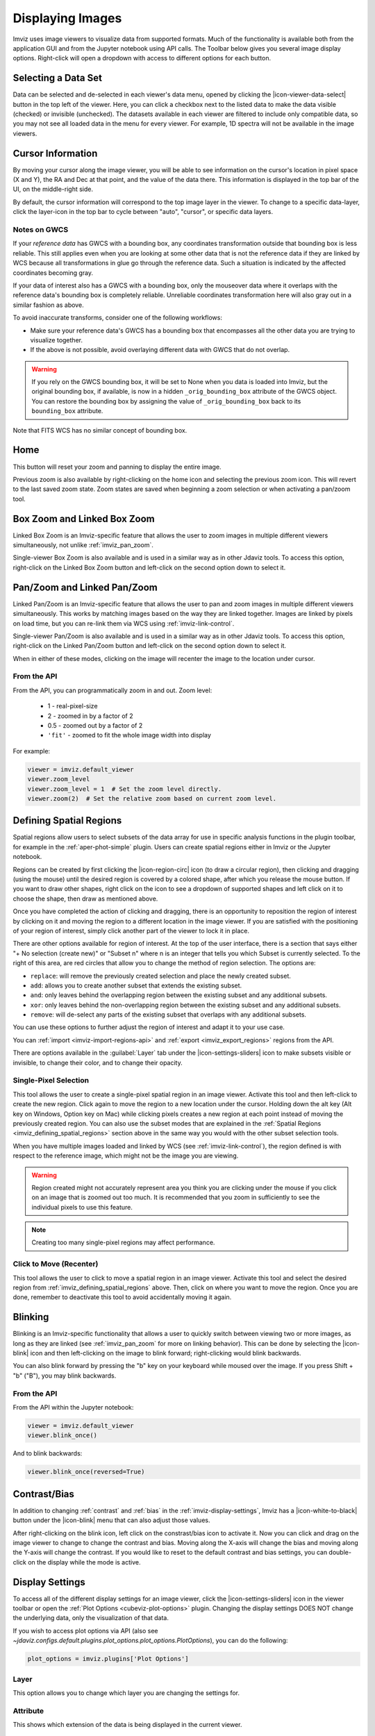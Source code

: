 .. _imviz-display-images:

*****************
Displaying Images
*****************

Imviz uses image viewers to visualize data from supported formats.
Much of the functionality is available both from the application GUI and
from the Jupyter notebook using API calls.
The Toolbar below gives you several image display options.
Right-click will open a dropdown with access to different options for each button.

.. image:: ../img/toolbar.jpg
    :alt: Imviz Toolbar

.. _imviz-selecting-data:

Selecting a Data Set
====================

Data can be selected and de-selected in each viewer's data menu, opened by clicking the
|icon-viewer-data-select| button in the top left of the viewer. Here, you can click a
checkbox next to the listed data to make the data visible (checked) or invisible (unchecked).
The datasets available in each viewer are filtered
to include only compatible data, so you may not see all loaded data in the menu for
every viewer. For example, 1D spectra will not be available in the image viewers.

.. _imviz_cursor_info:

Cursor Information
==================

By moving your cursor along the image viewer, you will be able to see information on the
cursor's location in pixel space (X and Y), the RA and Dec at that point, and the value
of the data there. This information is displayed in the top bar of the UI, on the
middle-right side.

By default, the cursor information will correspond to the top image layer in the viewer.
To change to a specific data-layer, click the layer-icon in the top bar to cycle between
"auto", "cursor", or specific data layers.

Notes on GWCS
-------------

If your *reference data* has GWCS with a bounding box, any coordinates transformation
outside that bounding box is less reliable. This still applies even when you are
looking at some other data that is not the reference data if they are linked by WCS
because all transformations in glue go through the reference data. Such a situation
is indicated by the affected coordinates becoming gray.

If your data of interest also has a GWCS with a bounding box, only
the mouseover data where it overlaps with the reference data's
bounding box is completely reliable. Unreliable coordinates transformation here
will also gray out in a similar fashion as above.

To avoid inaccurate transforms, consider one of the following workflows:

* Make sure your reference data's GWCS has a bounding box that encompasses all
  the other data you are trying to visualize together.
* If the above is not possible, avoid overlaying different data with GWCS that
  do not overlap.

.. warning::

    If you rely on the GWCS bounding box, it will be set to None when
    you data is loaded into Imviz, but the original bounding box,
    if available, is now in a hidden ``_orig_bounding_box``
    attribute of the GWCS object. You can restore the bounding box by
    assigning the value of ``_orig_bounding_box`` back to its
    ``bounding_box`` attribute.

Note that FITS WCS has no similar concept of bounding box.

Home
====

This button will reset your zoom and panning to display the entire image.

Previous zoom is also available by right-clicking on the home icon and selecting
the previous zoom icon.  This will revert to the last saved zoom state.  Zoom states
are saved when beginning a zoom selection or when activating a pan/zoom tool.

.. _imviz_box_zoom:

Box Zoom and Linked Box Zoom
============================

Linked Box Zoom is an Imviz-specific feature that allows the user to zoom
images in multiple different viewers simultaneously, not unlike
:ref:`imviz_pan_zoom`.

Single-viewer Box Zoom is also available and is used in a similar way as in
other Jdaviz tools. To access this option, right-click on the Linked Box Zoom button
and left-click on the second option down to select it.

.. _imviz_pan_zoom:

Pan/Zoom and Linked Pan/Zoom
============================

Linked Pan/Zoom is an Imviz-specific feature that allows the user to pan and zoom
images in multiple different viewers simultaneously. This works by matching images
based on the way they are linked together. Images are linked by pixels on load time,
but you can re-link them via WCS using :ref:`imviz-link-control`.

Single-viewer Pan/Zoom is also available and is used in a similar way as in
other Jdaviz tools. To access this option, right-click on the Linked Pan/Zoom button
and left-click on the second option down to select it.

When in either of these modes, clicking on the image will recenter the image to the
location under cursor.

From the API
------------

From the API, you can programmatically zoom in and out. Zoom level:

    * 1 - real-pixel-size
    * 2 - zoomed in by a factor of 2
    * 0.5 - zoomed out by a factor of 2
    * ``'fit'`` - zoomed to fit the whole image width into display

For example:

.. code-block:: python

    viewer = imviz.default_viewer
    viewer.zoom_level
    viewer.zoom_level = 1  # Set the zoom level directly.
    viewer.zoom(2)  # Set the relative zoom based on current zoom level.

.. _imviz_defining_spatial_regions:

Defining Spatial Regions
========================

Spatial regions allow users to select subsets of the data array for use in
specific analysis functions in the plugin toolbar, for example in the
:ref:`aper-phot-simple` plugin.
Users can create spatial regions either in Imviz or the Jupyter notebook.

Regions can be created by first clicking the |icon-region-circ| icon (to draw a circular region),
then clicking and dragging (using the mouse) until the
desired region is covered by a colored shape, after which you release the mouse button.
If you want to draw other shapes, right click on the icon to see a dropdown of supported shapes
and left click on it to choose the shape, then draw as mentioned above.

Once you have completed the action of clicking and dragging, there is an opportunity to reposition
the region of interest by clicking on it and moving the region to a different location in the image viewer.
If you are satisfied with the positioning of your region of interest, simply click another part of the
viewer to lock it in place.

There are other options available for region of interest. At the top of the user interface,
there is a section that says either "+ No selection (create new)" or "Subset n" where n is an integer
that tells you which Subset is currently selected. To the right of this area, are red circles that allow
you to change the method of region selection. The options are:

* ``replace``: will remove the previously created selection and place the newly created subset.
* ``add``: allows you to create another subset that extends the existing subset.
* ``and``: only leaves behind the overlapping region between the existing subset and any additional subsets.
* ``xor``: only leaves behind the non-overlapping region between the existing subset and any additional subsets.
* ``remove``: will de-select any parts of the existing subset that overlaps with any additional subsets.

You can use these options to further adjust the region of interest and adapt it to your use case.

.. seealso::

    :ref:`Importing Spatial Regions <imviz-import-regions-api>`
        Importing regions from within the Jupyter notebook.

.. seealso::

    :ref:`Exporting Spatial Regions <imviz_export_regions>`
        Exporting regions from within the Jupyter notebook.

You can :ref:`import <imviz-import-regions-api>` and :ref:`export <imviz_export_regions>` regions from the API.

.. seealso::

    `Defining subsets using Glue <http://docs.glueviz.org/en/stable/getting_started/#defining-subsets>`_
        Glueviz documentation on defining and refining subsets. Slightly different UI but same approach.

There are options available in the :guilabel:`Layer` tab under the |icon-settings-sliders| icon
to make subsets visible or invisible, to change their color, and to change their opacity.

.. _imviz_defining_spatial_regions_single_pixel:

Single-Pixel Selection
----------------------

This tool allows the user to create a single-pixel spatial region
in an image viewer. Activate this tool and then left-click to create
the new region. Click again to move the region to a new location under
the cursor. Holding down the alt key (Alt key on Windows, Option key
on Mac) while clicking pixels creates a new region at each point instead
of moving the previously created region. You can also use the subset
modes that are explained in the
:ref:`Spatial Regions <imviz_defining_spatial_regions>`
section above in the same way you would with the other subset selection
tools.

When you have multiple images loaded and linked by WCS
(see :ref:`imviz-link-control`), the region defined is with respect to
the reference image, which might not be the image you are viewing.

.. warning::

    Region created might not accurately represent area you think you are
    clicking under the mouse if you click on an image that is zoomed out
    too much. It is recommended that you zoom in sufficiently to see the
    individual pixels to use this feature.

.. note::

    Creating too many single-pixel regions may affect performance.

.. _imviz_click_to_move_spatial_region:

Click to Move (Recenter)
------------------------

This tool allows the user to click to move a spatial region in an image viewer.
Activate this tool and select the desired region from :ref:`imviz_defining_spatial_regions`
above. Then, click on where you want to move the region. Once you are done,
remember to deactivate this tool to avoid accidentally moving it again.

Blinking
========

Blinking is an Imviz-specific functionality that allows a user to quickly switch
between viewing two or more images, as long as they are linked (see :ref:`imviz_pan_zoom` for
more on linking behavior). This can be done by selecting the |icon-blink| icon and
then left-clicking on the image to blink forward; right-clicking would blink backwards.

You can also blink forward by pressing the "b" key on your keyboard while moused over the image.
If you press Shift + "b" ("B"), you may blink backwards.

From the API
------------

From the API within the Jupyter notebook:

.. code-block:: python

    viewer = imviz.default_viewer
    viewer.blink_once()

And to blink backwards:

.. code-block:: python

    viewer.blink_once(reversed=True)

Contrast/Bias
=============

In addition to changing :ref:`contrast` and :ref:`bias` in the :ref:`imviz-display-settings`,
Imviz has a |icon-white-to-black| button under the |icon-blink| menu that can also
adjust those values.

After right-clicking on the blink icon, left click on the constrast/bias icon to activate it.
Now you can click and drag on the image viewer to change to change the contrast
and bias. Moving along the X-axis will change the bias and moving along the Y-axis will change the
contrast. If you would like to reset to the default contrast and bias settings, you can
double-click on the display while the mode is active.

.. _imviz-display-settings:

Display Settings
================

To access all of the different display settings for an image viewer, click the
|icon-settings-sliders| icon in the viewer toolbar or open the :ref:`Plot Options <cubeviz-plot-options>` plugin.
Changing the display settings DOES NOT change the underlying data, only the
visualization of that data.

If you wish to access plot options via API
(also see `~jdaviz.configs.default.plugins.plot_options.plot_options.PlotOptions`),
you can do the following:

.. code-block:: python

    plot_options = imviz.plugins['Plot Options']

Layer
-----

This option allows you to change which layer you are changing the settings for.

Attribute
---------

This shows which extension of the data is being displayed in the current viewer.

Contour
-------

This option selects whether to show or hide contours.

The :guilabel:`Contours` of a second image can also be plotted over a first image or cube. Add
the second image as data in the data dropdown tab, and select both images. To visualize the contours
of the second image, go to the :guilabel:`Layer` tab, select the layer to be contour-mapped, and
set its :guilabel:`Contour` to be on and its :guilabel:`Bitmap` to be off. The contours of
the second image will appear superimposed on the first image. In the second figure below, we
show the contours of an image generated using the Collapse plugin plotted over leftmost cube
viewer.  If you overplot them on a cube, the contours will remain unchanged as you scrub through
the cube.

Bitmap
------

This option selects whether to show or hide the bitmap (image) in the viewer.

Opacity
-------

Change the translucence of the image.

.. _contrast:

Contrast
--------

Change the luminance of the color in the image.

.. _bias:

Bias
----

Set a constant to subtract from every point in the data array before
applying the conversion between data value and displayed pixel saturation.
The :guilabel:`bias` slider center position is 0 bias, such that a user can apply negative
bias values by sliding it left.

Stretch
-------

Change the equation that is used to convert data values between
:guilabel:`min` and :guilabel:`max` to the 0 to 1 scale of pixel saturation on the displayed
image.

From the API
^^^^^^^^^^^^

To set the stretch function for just the image being displayed.
The acceptable values are as defined by glue backend:

.. code-block:: python

    viewer = imviz.default_viewer
    viewer.stretch_options
    viewer.stretch = 'sqrt'

To set the stretch function for all the images at once.
The acceptable values are the same as the GUI menu options
can be accessed with ``plot_options.stretch_function.choices``:

.. code-block:: python

    plot_options = imviz.plugins['Plot Options']
    plot_options.select_all()
    plot_options.stretch_function = 'Square Root'

Percentile
----------

Can be used to set the :guilabel:`min` and :guilabel:`max` values based on percentiles of the data.

Min
^^^

If the percentile is "custom", then the data value corresponding to the
minimum of the colormap scale (e.g., black in grayscale) can be set.

Max
^^^

If the percentile is "custom", then the data value corresponding to the
maximum of the colormap scale (e.g., white in grayscale) can be set.

From the API
^^^^^^^^^^^^

To set the percentile for just the image being displayed:

.. code-block:: python

    viewer = imviz.default_viewer
    viewer.cuts = '95%'  # Preset
    viewer.cuts = (0, 1000)  # Custom

To set the percentile for all the images at once:

.. code-block:: python

    plot_options = imviz.plugins['Plot Options']
    plot_options.select_all()

    # Preset
    plot_options.stretch_preset = '95%'

    # Custom
    plot_options.stretch_preset = 'Custom'
    plot_options.stretch_vmin = 0
    plot_options.stretch_vmax = 1000

Colormap
--------

The spectrum of colors used to visualize data can be changed using this drop down.

From the API
^^^^^^^^^^^^

To set the colormap for just the image being displayed:

.. code-block:: python

    viewer = imviz.default_viewer
    viewer.colormap_options
    viewer.set_colormap('Viridis')

To set the colormap for all the images at once:

.. code-block:: python

    plot_options = imviz.plugins['Plot Options']
    plot_options.select_all()
    plot_options.image_colormap = 'Viridis'

.. _imviz_custom_colormap:

Adding Custom Colormap
^^^^^^^^^^^^^^^^^^^^^^

A custom colormap can only be added when Imviz is run in a notebook, not from the
command line. The custom colormap must be added to Glue *before* starting Imviz.
The example below adds a random colormap generated by ``photutils`` into Glue:

.. code-block:: python

    from glue.config import colormaps
    from photutils.utils import make_random_cmap

    randcmap = make_random_cmap(ncolors=256)
    randcmap.colors[0] = 0.  # To make your background black
    colormaps.add('photutils_cmap', randcmap)

Only after the above is done can you start Imviz and use the custom colormap:

.. code-block:: python

    imviz = Imviz()
    imviz.load_data('myimage.fits')
    imviz.default_viewer.set_colormap('photutils_cmap')

Adding New Viewers
==================

In the toolbar towards the top of the UI, there is a |icon-plus| icon
that when clicked will add new viewers to the application. You can then select from the data
that has been loaded into the application to be visualized in these additional viewers.
You can then utilize some of the Imviz-specific features, like :ref:`imviz_pan_zoom`.

From the API
------------

From the API within the Jupyter notebook:

.. code-block:: python

    viewer_2_name = 'Window 2'
    viewer_2 = imviz.create_image_viewer(viewer_name=viewer_2_name)
    imviz.app.add_data_to_viewer(viewer_2_name, 'MyImportedData')

where ``'MyImportedData'`` is a data set that has already been imported into Imviz.
